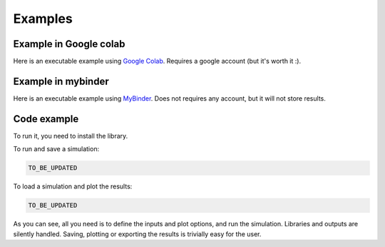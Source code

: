 Examples
=============

Example in Google colab
************************
Here is an executable example using `Google Colab <TO_BE_UPDATED>`_. 
Requires a google account (but it's worth it :).

Example in mybinder
*********************

Here is an executable example using `MyBinder <TO_BE_UPDATED>`_.
Does not requires any account, but it will not store results.

Code example
*********************
To run it, you need to install the library. 

To run and save a simulation:

.. code-block:: python

    TO_BE_UPDATED

    
To load a simulation and plot the results:

.. code-block:: python

    TO_BE_UPDATED

As you can see, all you need is to define the inputs and plot options, and run the simulation. 
Libraries and outputs are silently handled. 
Saving, plotting or exporting the results is trivially easy for the user.